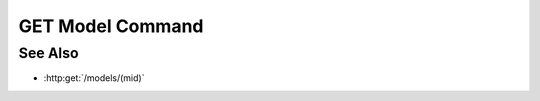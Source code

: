 GET Model Command
=================

.. http:get:: /models/(mid)/commands/(command)

  Execute a custom model command.

  Model plugins may register custom commands to be executed on the server.
  Custom commands are used to perform computation on the server instead of
  the client, and would typically use model artifacts as inputs.

  :param mid: Unique model identifier.
  :type mid: string

  :param command: Custom model command.
  :type command: string

  Note that clients may pass arguments to the command using query strings.

  :responseheader Content-Type: \*/\*

  **Sample Request**

  .. sourcecode:: http

    GET /models/e32ef475e084432481655fe41348726b/commands/add HTTP/1.1
    Host: localhost:8093
    Authorization: Basic c2x5Y2F0OnNseWNhdA==
    Accept-Encoding: gzip, deflate, compress
    accept: application/json
    User-Agent: python-requests/1.2.3 CPython/2.7.5 Linux/2.6.32-358.23.2.el6.x86_64

  **Sample Response**

  .. sourcecode:: http

    HTTP/1.1 200 OK
    Date: Mon, 25 Nov 2013 20:36:01 GMT
    Content-Length: 542
    Content-Type: application/json
    Server: CherryPy/3.2.2

    {
      "result" : 5
    }

See Also
--------

- :http:get:`/models/(mid)`

